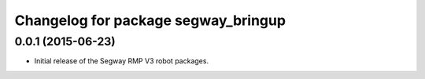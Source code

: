 ^^^^^^^^^^^^^^^^^^^^^^^^^^^^^^^^^^^^
Changelog for package segway_bringup
^^^^^^^^^^^^^^^^^^^^^^^^^^^^^^^^^^^^

0.0.1 (2015-06-23)
------------------
* Initial release of the Segway RMP V3 robot packages.
